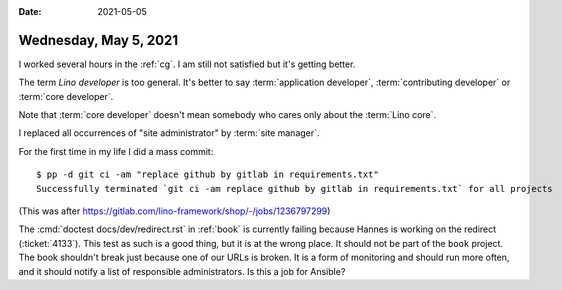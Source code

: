 :date: 2021-05-05

======================
Wednesday, May 5, 2021
======================

I worked several hours in the :ref:`cg`. I am still not satisfied but it's
getting better.

The term *Lino developer* is too general.
It's better to say
:term:`application developer`, :term:`contributing developer` or
:term:`core developer`.

Note that :term:`core developer` doesn't mean somebody who cares only about the
:term:`Lino core`.

I replaced all occurrences of "site administrator" by :term:`site manager`.

For the first time in my life I did a mass commit::

  $ pp -d git ci -am "replace github by gitlab in requirements.txt"
  Successfully terminated `git ci -am replace github by gitlab in requirements.txt` for all projects

(This was after https://gitlab.com/lino-framework/shop/-/jobs/1236797299)

The :cmd:`doctest docs/dev/redirect.rst` in :ref:`book` is currently failing
because Hannes is working on the redirect (:ticket:`4133`). This test as such is
a good thing, but it is at the wrong place. It should not be part of the
``book`` project. The book shouldn't break just because one of our URLs is
broken.  It is a form of monitoring and should run more often, and it should
notify a list of responsible administrators.  Is this a job for Ansible?
